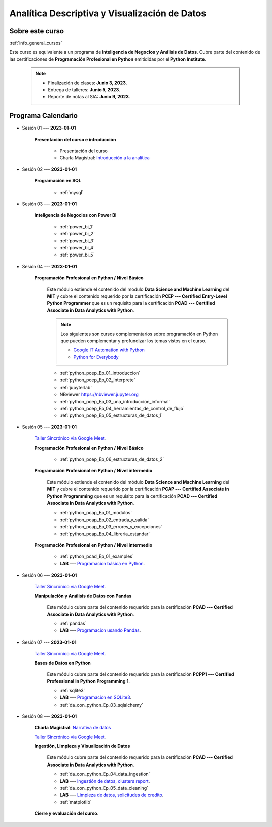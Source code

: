 Analítica Descriptiva y Visualización de Datos
=========================================================================================

.. raw:: html

   <hr style="height:2px;border-width:0;color:gray;background-color:gray">


Sobre este curso
^^^^^^^^^^^^^^^^^^^^^^^^^^^^^^^^^^^^^^^^^^^^^^^^^^^^^^^^^^^^^^^^^^^^^^^^^^^^^^^^^^^^^^^^^

:ref:`info_general_cursos`

Este curso es equivalente a un programa de **Inteligencia de Negocios y Análisis de Datos**.
Cubre parte del contenido de las certificaciones de **Programación Profesional en Python** 
emitididas por el **Python Institute**. 


    .. note:: 

        * Finalización de clases: **Junio 3, 2023**.

        * Entrega de talleres: **Junio 5, 2023**.

        * Reporte de notas al SIA: **Junio 9, 2023**.



.. raw:: html

   <hr style="height:2px;border-width:0;color:gray;background-color:gray">

Programa Calendario
^^^^^^^^^^^^^^^^^^^^^^^^^^^^^^^^^^^^^^^^^^^^^^^^^^^^^^^^^^^^^^^^^^^^^^^^^^^^^^^^^^^^^^^^^

.. ......................................................................................

* Sesión 01 --- **2023-01-01**

    **Presentación del curso e introducción**

        * Presentación del curso

        * Charla Magistral: `Introducción a la analitica <https://jdvelasq.github.io/intro-analitca/>`_ 

.. ......................................................................................

* Sesión 02 --- **2023-01-01**

    **Programación en SQL**

        * :ref:`mysql`


.. ......................................................................................

* Sesión 03 --- **2023-01-01**

    **Inteligencia de Negocios con Power BI**

        * :ref:`power_bi_1`

        * :ref:`power_bi_2`

        * :ref:`power_bi_3`

        * :ref:`power_bi_4`

        * :ref:`power_bi_5`

.. ......................................................................................

* Sesión 04 --- **2023-01-01**

    **Programación Profesional en Python / Nivel Básico**

        Este módulo extiende el contenido del modulo **Data Science and Machine Learning** del **MIT** y cubre el
        contenido requerido por la certificación **PCEP --- Certified Entry-Level Python Programmer** que es un 
        requisito para la certificación **PCAD --- Certified Associate in Data Analytics with Python**. 

        .. note::

            Los siguientes son cursos complementarios sobre programación en Python que pueden
            complementar y profundizar los temas vistos en el curso.


            * `Google IT Automation with Python <https://www.coursera.org/professional-certificates/google-it-automation?utm_source=gg&utm_medium=sem&utm_campaign=11-GoogleITwithPython-LATAM&utm_content=B2C&campaignid=13865562900&adgroupid=125091310775&device=c&keyword=google%20it%20automation%20with%20python%20professional%20certificate&matchtype=b&network=g&devicemodel=&adpostion=&creativeid=533041859510&hide_mobile_promo&gclid=EAIaIQobChMI4d-GjtHP9gIVkQiICR0DMQcREAAYASAAEgLBlfD_BwE>`_ 


            * `Python for Everybody <https://www.coursera.org/specializations/python?utm_source=gg&utm_medium=sem&utm_campaign=11-GoogleITwithPython-LATAM&utm_content=B2C&campaignid=13865562900&adgroupid=125091310775&device=c&keyword=google%20it%20automation%20with%20python%20professional%20certificate&matchtype=b&network=g&devicemodel=&adpostion=&creativeid=533041859510&hide_mobile_promo=&gclid=EAIaIQobChMI4d-GjtHP9gIVkQiICR0DMQcREAAYASAAEgLBlfD_BwE/>`_ 


    

        * :ref:`python_pcep_Ep_01_introduccion`

        * :ref:`python_pcep_Ep_02_interprete`

        * :ref:`jupyterlab`

        * NBviewer https://nbviewer.jupyter.org

        * :ref:`python_pcep_Ep_03_una_introduccion_informal`

        * :ref:`python_pcep_Ep_04_herramientas_de_control_de_flujo`

        * :ref:`python_pcep_Ep_05_estructuras_de_datos_1`



.. ......................................................................................

* Sesión 05 --- **2023-01-01**

    `Taller Sincrónico via Google Meet <https://colab.research.google.com/github/jdvelasq/datalabs/blob/master/notebooks/ciencia_de_los_datos/taller_presencial-programacion_en_python.ipynb>`_.


    **Programación Profesional en Python / Nivel Básico**

        * :ref:`python_pcep_Ep_06_estructuras_de_datos_2`


    **Programación Profesional en Python / Nivel intermedio**

        Este módulo extiende el contenido del módulo **Data Science and Machine Learning** del **MIT** y cubre el
        contenido requerido por la certificación **PCAP --- Certified Associate in Python Programming** que es un 
        requisito para la certificación **PCAD --- Certified Associate in Data Analytics with Python**. 

        * :ref:`python_pcap_Ep_01_modulos`

        * :ref:`python_pcap_Ep_02_entrada_y_salida`

        * :ref:`python_pcap_Ep_03_errores_y_excepciones`

        * :ref:`python_pcap_Ep_04_libreria_estandar`


    **Programación Profesional en Python / Nivel intermedio**
        
        * :ref:`python_pcad_Ep_01_examples`

        * **LAB** --- `Programacion básica en Python <https://classroom.github.com/a/TeLjqxHO>`_.



.. ......................................................................................

* Sesión 06 --- **2023-01-01**

    `Taller Sincrónico via Google Meet <https://colab.research.google.com/github/jdvelasq/datalabs/blob/master/notebooks/ciencia_de_los_datos/taller_presencial-pandas.ipynb>`_.


    **Manipulación y Análisis de Datos con Pandas**

        Este módulo cubre parte del contenido requerido para la certificación **PCAD --- Certified Associate in Data Analytics with Python**. 

        * :ref:`pandas`

        * **LAB** --- `Programacion usando Pandas <https://classroom.github.com/a/9NRsHgGJ>`_.


.. ......................................................................................

* Sesión 07 --- **2023-01-01**

    `Taller Sincrónico via Google Meet <https://colab.research.google.com/github/jdvelasq/datalabs/blob/master/notebooks/ciencia_de_los_datos/taller_presencial-ingestion_de_datos.ipynb>`_.


    **Bases de Datos en Python**

        Este módulo cubre parte del contenido requerido para la certificación **PCPP1 --- Certified Professional in Python Programming 1**. 

        * :ref:`sqlite3`

        * **LAB** --- `Programacion en SQLite3 <https://classroom.github.com/a/oR8qVkVP>`_.

        * :ref:`da_con_python_Ep_03_sqlalchemy`

.. ......................................................................................

* Sesión 08 --- **2023-01-01**

    **Charla Magistral**: `Narrativa de datos <https://jdvelasq.github.io/data-storytelling/>`_

    `Taller Sincrónico via Google Meet <https://colab.research.google.com/github/jdvelasq/datalabs/blob/master/notebooks/analitica_predictiva/taller_presencial-modelo_lineal_multivariado.ipynb>`_.

    **Ingestión, Limpieza y Visualización de Datos**

        Este módulo cubre parte del contenido requerido para la certificación **PCAD --- Certified Associate in Data Analytics with Python**. 

        * :ref:`da_con_python_Ep_04_data_ingestion`

        * **LAB** --- `Ingestión de datos, clusters report <https://classroom.github.com/a/ohpsTgJk>`_.

        * :ref:`da_con_python_Ep_05_data_cleaning`

        * **LAB** --- `Limpieza de datos, solicitudes de credito <https://classroom.github.com/a/6FTrLjGQ>`_.

        * :ref:`matplotlib`



    **Cierre y evaluación del curso**.

.. Learning Data Mining with Python, Second Edition.pdf



        **Visualización estadística de datos con Seaborn**

            .. toctree::
                :maxdepth: 1
                :glob:

                /notebooks/statistical_data_visualization/1-*

            .. toctree::
                :maxdepth: 1
                :glob:

                /notebooks/statistical_data_visualization/2-*            

            .. toctree::
                :maxdepth: 1
                :glob:

                /notebooks/statistical_data_visualization/3-*

            .. toctree::
                :maxdepth: 1
                :glob:

                /notebooks/statistical_data_visualization/4-*


            .. toctree::
                :maxdepth: 1
                :glob:

                /notebooks/statistical_data_visualization/5-*


.. **Ciencia de Datos --- Fundamentos de Text Analytics**

..        .. toctree::
..            :titlesonly:
..            :glob:

..            /notebooks/text-analytics/1-* 


